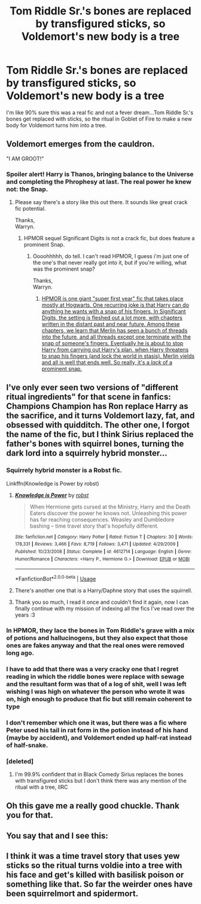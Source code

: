 #+TITLE: Tom Riddle Sr.'s bones are replaced by transfigured sticks, so Voldemort's new body is a tree

* Tom Riddle Sr.'s bones are replaced by transfigured sticks, so Voldemort's new body is a tree
:PROPERTIES:
:Author: Zealousnessity
:Score: 99
:DateUnix: 1528380220.0
:DateShort: 2018-Jun-07
:FlairText: Fic Search
:END:
I'm like 90% sure this was a real fic and not a fever dream...Tom Riddle Sr.'s bones get replaced with sticks, so the ritual in Goblet of Fire to make a new body for Voldemort turns him into a tree.


** *Voldemort emerges from the cauldron.*

"I AM GROOT!"
:PROPERTIES:
:Author: wille179
:Score: 122
:DateUnix: 1528382298.0
:DateShort: 2018-Jun-07
:END:

*** Spoiler alert! Harry is Thanos, bringing balance to the Universe and completing the Phrophesy at last. The real power he knew not: the Snap.
:PROPERTIES:
:Author: wylie99998
:Score: 45
:DateUnix: 1528390531.0
:DateShort: 2018-Jun-07
:END:

**** Please say there's a story like this out there. It sounds like great crack fic potential.

Thanks,\\
Warryn.
:PROPERTIES:
:Author: Wassa110
:Score: 19
:DateUnix: 1528393310.0
:DateShort: 2018-Jun-07
:END:

***** HPMOR sequel Significant Digits is not a crack fic, but does feature a prominent Snap.
:PROPERTIES:
:Author: dratnon
:Score: 6
:DateUnix: 1528397003.0
:DateShort: 2018-Jun-07
:END:

****** Oooohhhhh, do tell. I can't read HPMOR, I guess i'm just one of the one's that never really got into it, but if you're willing, what was the prominent snap?

Thanks,\\
Warryn.
:PROPERTIES:
:Author: Wassa110
:Score: 3
:DateUnix: 1528399825.0
:DateShort: 2018-Jun-08
:END:

******* [[/spoiler][HPMOR is one giant "super first year" fic that takes place mostly at Hogwarts. One recurring joke is that Harry can do anything he wants with a snap of his fingers. In Significant Digits, the setting is fleshed out a lot more, with chapters written in the distant past and near future. Among these chapters, we learn that Merlin has seen a bunch of threads into the future, and all threads except one terminate with the snap of someone's fingers. Eventually he is about to stop Harry from carrying out Harry's plan, when Harry threatens to snap his fingers (and lock the world in stasis). Merlin yields and all is well that ends well. So really, it's a /lack/ of a prominent snap.]]
:PROPERTIES:
:Author: dratnon
:Score: 2
:DateUnix: 1528403167.0
:DateShort: 2018-Jun-08
:END:


** I've only ever seen two versions of "different ritual ingredients" for that scene in fanfics: Champions Champion has Ron replace Harry as the sacrifice, and it turns Voldemort lazy, fat, and obsessed with quidditch. The other one, I forgot the name of the fic, but I think Sirius replaced the father's bones with squirrel bones, turning the dark lord into a squirrely hybrid monster...
:PROPERTIES:
:Author: adamsark
:Score: 41
:DateUnix: 1528385067.0
:DateShort: 2018-Jun-07
:END:

*** Squirrely hybrid monster is a Robst fic.

Linkffn(Knowledge is Power by robst)
:PROPERTIES:
:Author: Brynjolf-of-Riften
:Score: 19
:DateUnix: 1528392986.0
:DateShort: 2018-Jun-07
:END:

**** [[https://www.fanfiction.net/s/4612714/1/][*/Knowledge is Power/*]] by [[https://www.fanfiction.net/u/1451358/robst][/robst/]]

#+begin_quote
  When Hermione gets cursed at the Ministry, Harry and the Death Eaters discover the power he knows not. Unleashing this power has far reaching consequences. Weasley and Dumbledore bashing -- time travel story that's hopefully different.
#+end_quote

^{/Site/:} ^{fanfiction.net} ^{*|*} ^{/Category/:} ^{Harry} ^{Potter} ^{*|*} ^{/Rated/:} ^{Fiction} ^{T} ^{*|*} ^{/Chapters/:} ^{30} ^{*|*} ^{/Words/:} ^{178,331} ^{*|*} ^{/Reviews/:} ^{3,466} ^{*|*} ^{/Favs/:} ^{8,719} ^{*|*} ^{/Follows/:} ^{3,471} ^{*|*} ^{/Updated/:} ^{4/29/2009} ^{*|*} ^{/Published/:} ^{10/23/2008} ^{*|*} ^{/Status/:} ^{Complete} ^{*|*} ^{/id/:} ^{4612714} ^{*|*} ^{/Language/:} ^{English} ^{*|*} ^{/Genre/:} ^{Humor/Romance} ^{*|*} ^{/Characters/:} ^{<Harry} ^{P.,} ^{Hermione} ^{G.>} ^{*|*} ^{/Download/:} ^{[[http://www.ff2ebook.com/old/ffn-bot/index.php?id=4612714&source=ff&filetype=epub][EPUB]]} ^{or} ^{[[http://www.ff2ebook.com/old/ffn-bot/index.php?id=4612714&source=ff&filetype=mobi][MOBI]]}

--------------

*FanfictionBot*^{2.0.0-beta} | [[https://github.com/tusing/reddit-ffn-bot/wiki/Usage][Usage]]
:PROPERTIES:
:Author: FanfictionBot
:Score: 3
:DateUnix: 1528393004.0
:DateShort: 2018-Jun-07
:END:


**** There's another one that is a Harry/Daphne story that uses the squirrell.
:PROPERTIES:
:Author: Lord_Anarchy
:Score: 2
:DateUnix: 1528394931.0
:DateShort: 2018-Jun-07
:END:


**** Thank you so much, I read it once and couldn't find it again, now I can finally continue with my mission of indexing all the fics I've read over the years :3
:PROPERTIES:
:Author: nielswerf001
:Score: 1
:DateUnix: 1535571763.0
:DateShort: 2018-Aug-30
:END:


*** In HPMOR, they lace the bones in Tom Riddle's grave with a mix of potions and hallucinogens, but they also expect that those ones are fakes anyway and that the real ones were removed long ago.
:PROPERTIES:
:Author: aldonius
:Score: 25
:DateUnix: 1528385394.0
:DateShort: 2018-Jun-07
:END:


*** I have to add that there was a very cracky one that I regret reading in which the riddle bones were replace with sewage and the resultant form was that of a log of shit, well I was left wishing I was high on whatever the person who wrote it was on, high enough to produce that fic but still remain coherent to type
:PROPERTIES:
:Author: eclipsesarecool
:Score: 7
:DateUnix: 1528466182.0
:DateShort: 2018-Jun-08
:END:


*** I don't remember which one it was, but there was a fic where Peter used his tail in rat form in the potion instead of his hand (maybe by accident), and Voldemort ended up half-rat instead of half-snake.
:PROPERTIES:
:Author: TheWhiteSquirrel
:Score: 5
:DateUnix: 1528398399.0
:DateShort: 2018-Jun-07
:END:


*** [deleted]
:PROPERTIES:
:Score: 1
:DateUnix: 1528391260.0
:DateShort: 2018-Jun-07
:END:

**** I'm 99.9% confident that in Black Comedy Sirius replaces the bones with transfigured sticks but I don't think there was any mention of the ritual with a tree, IIRC
:PROPERTIES:
:Author: nitrous2401
:Score: 4
:DateUnix: 1528397353.0
:DateShort: 2018-Jun-07
:END:


** Oh this gave me a really good chuckle. Thank you for that.
:PROPERTIES:
:Author: Geminigrl6791
:Score: 3
:DateUnix: 1528391439.0
:DateShort: 2018-Jun-07
:END:


** You say that and I see this: [[https://i.pinimg.com/originals/de/33/85/de3385fc5590d8a2bf6397fd6616732b.jpg]]
:PROPERTIES:
:Author: Lysianda
:Score: 3
:DateUnix: 1528452085.0
:DateShort: 2018-Jun-08
:END:


** I think it was a time travel story that uses yew sticks so the ritual turns voldie into a tree with his face and get's killed with basilisk poison or something like that. So far the weirder ones have been squirrelmort and spidermort.
:PROPERTIES:
:Author: DEFEATED_GUY
:Score: 2
:DateUnix: 1528424444.0
:DateShort: 2018-Jun-08
:END:

